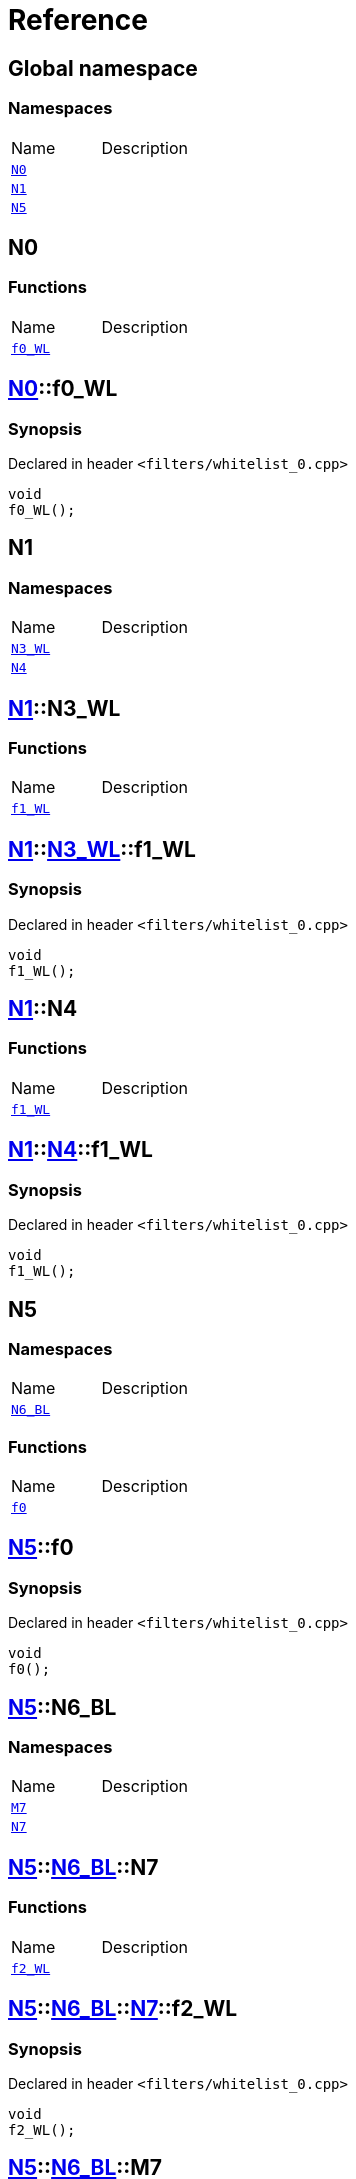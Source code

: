 = Reference
:mrdocs:

[#index]

== Global namespace

=== Namespaces
[cols=2,separator=¦]
|===
¦Name ¦Description
¦xref:N0.adoc[`N0`]  ¦

¦xref:N1.adoc[`N1`]  ¦

¦xref:N5.adoc[`N5`]  ¦

|===


[#N0]

== N0

=== Functions
[cols=2,separator=¦]
|===
¦Name ¦Description
¦xref:N0/f0_WL.adoc[`f0_WL`]  ¦

|===

:relfileprefix: ../
[#N0-f0_WL]

== xref:N0.adoc[pass:[N0]]::f0_WL



=== Synopsis

Declared in header `<filters/whitelist_0.cpp>`

[source,cpp,subs="verbatim,macros,-callouts"]
----
void
f0_WL();
----









[#N1]

== N1

=== Namespaces
[cols=2,separator=¦]
|===
¦Name ¦Description
¦xref:N1/N3_WL.adoc[`N3_WL`]  ¦

¦xref:N1/N4.adoc[`N4`]  ¦

|===

:relfileprefix: ../
[#N1-N3_WL]

== xref:N1.adoc[pass:[N1]]::N3_WL

=== Functions
[cols=2,separator=¦]
|===
¦Name ¦Description
¦xref:N1/N3_WL/f1_WL.adoc[`f1_WL`]  ¦

|===

:relfileprefix: ../../
[#N1-N3_WL-f1_WL]

== xref:N1.adoc[pass:[N1]]::xref:N1/N3_WL.adoc[pass:[N3_WL]]::f1_WL



=== Synopsis

Declared in header `<filters/whitelist_0.cpp>`

[source,cpp,subs="verbatim,macros,-callouts"]
----
void
f1_WL();
----








:relfileprefix: ../
[#N1-N4]

== xref:N1.adoc[pass:[N1]]::N4

=== Functions
[cols=2,separator=¦]
|===
¦Name ¦Description
¦xref:N1/N4/f1_WL.adoc[`f1_WL`]  ¦

|===

:relfileprefix: ../../
[#N1-N4-f1_WL]

== xref:N1.adoc[pass:[N1]]::xref:N1/N4.adoc[pass:[N4]]::f1_WL



=== Synopsis

Declared in header `<filters/whitelist_0.cpp>`

[source,cpp,subs="verbatim,macros,-callouts"]
----
void
f1_WL();
----









[#N5]

== N5

=== Namespaces
[cols=2,separator=¦]
|===
¦Name ¦Description
¦xref:N5/N6_BL.adoc[`N6_BL`]  ¦

|===
=== Functions
[cols=2,separator=¦]
|===
¦Name ¦Description
¦xref:N5/f0.adoc[`f0`]  ¦

|===

:relfileprefix: ../
[#N5-f0]

== xref:N5.adoc[pass:[N5]]::f0



=== Synopsis

Declared in header `<filters/whitelist_0.cpp>`

[source,cpp,subs="verbatim,macros,-callouts"]
----
void
f0();
----








:relfileprefix: ../
[#N5-N6_BL]

== xref:N5.adoc[pass:[N5]]::N6_BL

=== Namespaces
[cols=2,separator=¦]
|===
¦Name ¦Description
¦xref:N5/N6_BL/M7.adoc[`M7`]  ¦

¦xref:N5/N6_BL/N7.adoc[`N7`]  ¦

|===

:relfileprefix: ../../
[#N5-N6_BL-N7]

== xref:N5.adoc[pass:[N5]]::xref:N5/N6_BL.adoc[pass:[N6_BL]]::N7

=== Functions
[cols=2,separator=¦]
|===
¦Name ¦Description
¦xref:N5/N6_BL/N7/f2_WL.adoc[`f2_WL`]  ¦

|===

:relfileprefix: ../../../
[#N5-N6_BL-N7-f2_WL]

== xref:N5.adoc[pass:[N5]]::xref:N5/N6_BL.adoc[pass:[N6_BL]]::xref:N5/N6_BL/N7.adoc[pass:[N7]]::f2_WL



=== Synopsis

Declared in header `<filters/whitelist_0.cpp>`

[source,cpp,subs="verbatim,macros,-callouts"]
----
void
f2_WL();
----








:relfileprefix: ../../
[#N5-N6_BL-M7]

== xref:N5.adoc[pass:[N5]]::xref:N5/N6_BL.adoc[pass:[N6_BL]]::M7

=== Functions
[cols=2,separator=¦]
|===
¦Name ¦Description
¦xref:N5/N6_BL/M7/f2_WL.adoc[`f2_WL`]  ¦

|===

:relfileprefix: ../../../
[#N5-N6_BL-M7-f2_WL]

== xref:N5.adoc[pass:[N5]]::xref:N5/N6_BL.adoc[pass:[N6_BL]]::xref:N5/N6_BL/M7.adoc[pass:[M7]]::f2_WL



=== Synopsis

Declared in header `<filters/whitelist_0.cpp>`

[source,cpp,subs="verbatim,macros,-callouts"]
----
void
f2_WL();
----









Created with MrDocs
